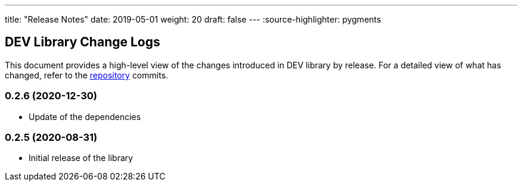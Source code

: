 ---
title: "Release Notes"
date: 2019-05-01
weight: 20
draft: false
---
:source-highlighter: pygments

== DEV Library Change Logs

This document provides a high-level view of the changes introduced in DEV library by release.
For a detailed view of what has changed, refer to the https://bitbucket.org/tangly-team/tangly-os[repository] commits.

=== 0.2.6 (2020-12-30)

* Update of the dependencies

=== 0.2.5 (2020-08-31)

* Initial release of the library
